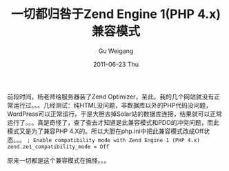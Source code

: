 #+TITLE: 一切都归咎于Zend Engine 1(PHP 4.x)兼容模式
#+AUTHOR: Gu Weigang
#+EMAIL: guweigang@outlook.com
#+DATE: 2011-06-23 Thu
#+URI: /blog/2011/06/23/everything-is-blamed-zend-engine-1-with-php-4_x-compatibility-mode/
#+KEYWORDS: 
#+TAGS: php 4, zend, zend optimizer
#+LANGUAGE: zh_CN
#+OPTIONS: H:3 num:nil toc:nil \n:nil ::t |:t ^:nil -:nil f:t *:t <:t
#+DESCRIPTION: 

前段时间，杨老师给服务器装了Zend Optimizer，至此，我的几个网站就没有正常运行过。。。几经测试：纯HTML没问题，非数据库以外的PHP代码没问题，WordPress可以正常运行。于是大胆去掉Solar站的数据库连接，结果就可以正常运行了。。。真是奇怪了，查了查去才知道是此兼容模式和PDO的冲突问题，而此模式又是为了兼容PHP 4.X的。所以大胆在php.ini中把此兼容模式改成Off状态。。。
=; Enable compatibility mode with Zend Engine 1 (PHP 4.x)
zend.ze1_compatibility_mode = Off=

原来一切都是这个兼容模式在搞怪。。。


